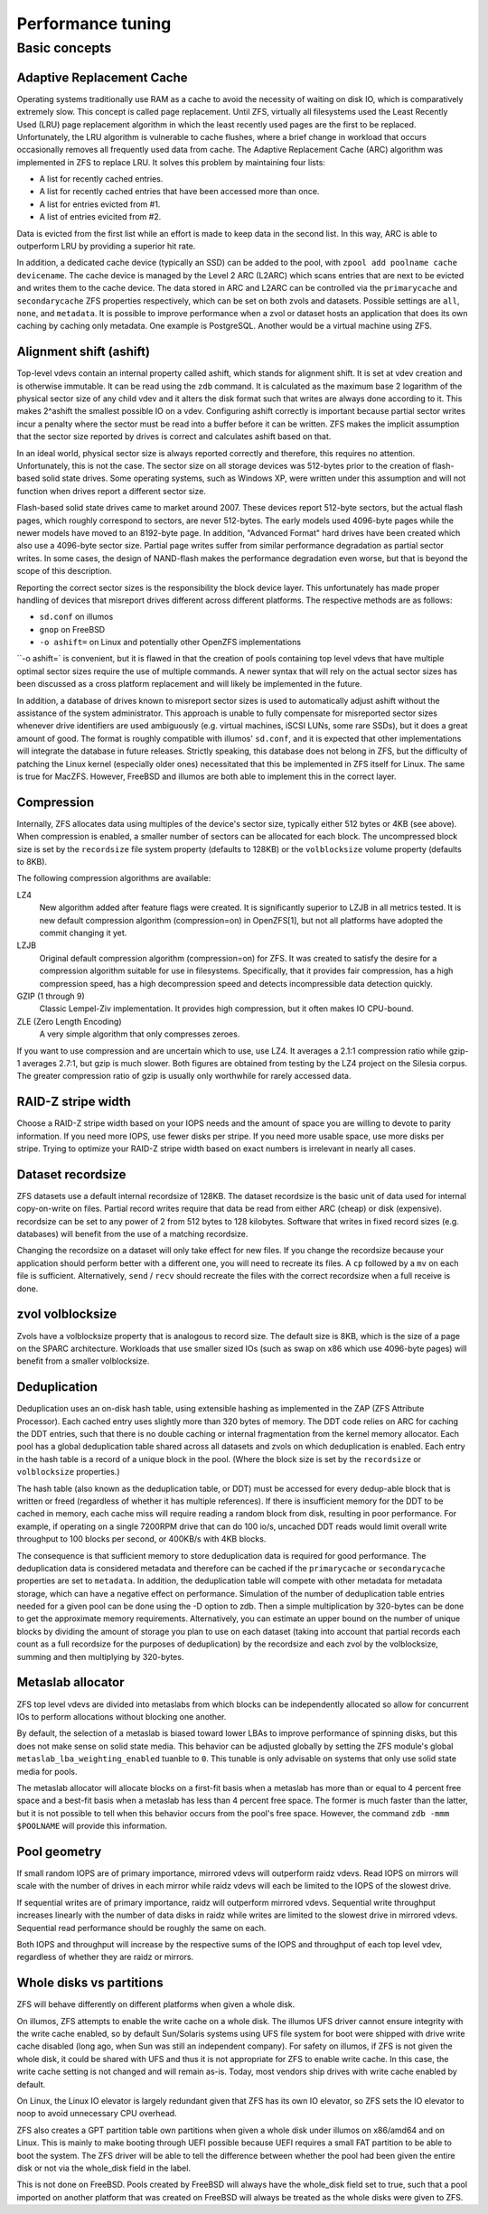 ====================
 Performance tuning
====================


Basic concepts
==============

Adaptive Replacement Cache
--------------------------

Operating systems traditionally use RAM as a cache to avoid the
necessity of waiting on disk IO, which is comparatively extremely
slow. This concept is called page replacement. Until ZFS, virtually
all filesystems used the Least Recently Used (LRU) page replacement
algorithm in which the least recently used pages are the first to be
replaced. Unfortunately, the LRU algorithm is vulnerable to cache
flushes, where a brief change in workload that occurs occasionally
removes all frequently used data from cache. The Adaptive Replacement
Cache (ARC) algorithm was implemented in ZFS to replace LRU. It solves
this problem by maintaining four lists:

- A list for recently cached entries.
- A list for recently cached entries that have been accessed more than
  once.
- A list for entries evicted from #1.
- A list of entries evicited from #2.

Data is evicted from the first list while an effort is made to keep
data in the second list. In this way, ARC is able to outperform LRU by
providing a superior hit rate.

In addition, a dedicated cache device (typically an SSD) can be added
to the pool, with ``zpool add poolname cache devicename``. The cache
device is managed by the Level 2 ARC (L2ARC) which scans entries that
are next to be evicted and writes them to the cache device. The data
stored in ARC and L2ARC can be controlled via the ``primarycache`` and
``secondarycache`` ZFS properties respectively, which can be set on
both zvols and datasets. Possible settings are ``all``, ``none``, and
``metadata``. It is possible to improve performance when a zvol or
dataset hosts an application that does its own caching by caching only
metadata. One example is PostgreSQL. Another would be a virtual
machine using ZFS.


Alignment shift (ashift)
------------------------

Top-level vdevs contain an internal property called ashift, which
stands for alignment shift. It is set at vdev creation and is
otherwise immutable. It can be read using the ``zdb`` command. It is
calculated as the maximum base 2 logarithm of the physical sector size
of any child vdev and it alters the disk format such that writes are
always done according to it. This makes 2^ashift the smallest possible
IO on a vdev. Configuring ashift correctly is important because
partial sector writes incur a penalty where the sector must be read
into a buffer before it can be written. ZFS makes the implicit
assumption that the sector size reported by drives is correct and
calculates ashift based on that.

In an ideal world, physical sector size is always reported correctly
and therefore, this requires no attention. Unfortunately, this is not
the case. The sector size on all storage devices was 512-bytes prior
to the creation of flash-based solid state drives. Some operating
systems, such as Windows XP, were written under this assumption and
will not function when drives report a different sector size.

Flash-based solid state drives came to market around 2007. These
devices report 512-byte sectors, but the actual flash pages, which
roughly correspond to sectors, are never 512-bytes. The early models
used 4096-byte pages while the newer models have moved to an 8192-byte
page. In addition, "Advanced Format" hard drives have been created
which also use a 4096-byte sector size. Partial page writes suffer
from similar performance degradation as partial sector writes. In some
cases, the design of NAND-flash makes the performance degradation even
worse, but that is beyond the scope of this description.

Reporting the correct sector sizes is the responsibility the block
device layer. This unfortunately has made proper handling of devices
that misreport drives different across different platforms. The
respective methods are as follows:

- ``sd.conf`` on illumos
- ``gnop`` on FreeBSD
- ``-o ashift=`` on Linux and potentially other OpenZFS
  implementations

``-o ashift=` is convenient, but it is flawed in that the creation of
pools containing top level vdevs that have multiple optimal sector
sizes require the use of multiple commands. A newer syntax that will
rely on the actual sector sizes has been discussed as a cross platform
replacement and will likely be implemented in the future.

In addition, a database of drives known to misreport sector sizes is
used to automatically adjust ashift without the assistance of the
system administrator. This approach is unable to fully compensate for
misreported sector sizes whenever drive identifiers are used
ambiguously (e.g. virtual machines, iSCSI LUNs, some rare SSDs), but
it does a great amount of good. The format is roughly compatible with
illumos' ``sd.conf``, and it is expected that other implementations
will integrate the database in future releases. Strictly speaking,
this database does not belong in ZFS, but the difficulty of patching
the Linux kernel (especially older ones) necessitated that this be
implemented in ZFS itself for Linux. The same is true for
MacZFS. However, FreeBSD and illumos are both able to implement this
in the correct layer.


Compression
-----------

Internally, ZFS allocates data using multiples of the device's sector
size, typically either 512 bytes or 4KB (see above). When compression
is enabled, a smaller number of sectors can be allocated for each
block. The uncompressed block size is set by the ``recordsize`` file
system property (defaults to 128KB) or the ``volblocksize`` volume
property (defaults to 8KB).

The following compression algorithms are available:

LZ4
   New algorithm added after feature flags were created. It is
   significantly superior to LZJB in all metrics tested. It is new
   default compression algorithm (compression=on) in OpenZFS[1], but
   not all platforms have adopted the commit changing it yet.

LZJB
   Original default compression algorithm (compression=on) for ZFS. It
   was created to satisfy the desire for a compression algorithm
   suitable for use in filesystems. Specifically, that it provides
   fair compression, has a high compression speed, has a high
   decompression speed and detects incompressible data detection
   quickly.

GZIP (1 through 9)
   Classic Lempel-Ziv implementation. It provides high compression,
   but it often makes IO CPU-bound.

ZLE (Zero Length Encoding)
   A very simple algorithm that only compresses zeroes.

If you want to use compression and are uncertain which to use, use
LZ4. It averages a 2.1:1 compression ratio while gzip-1 averages
2.7:1, but gzip is much slower. Both figures are obtained from testing
by the LZ4 project on the Silesia corpus. The greater compression
ratio of gzip is usually only worthwhile for rarely accessed data.


RAID-Z stripe width
-------------------

Choose a RAID-Z stripe width based on your IOPS needs and the amount
of space you are willing to devote to parity information. If you need
more IOPS, use fewer disks per stripe. If you need more usable space,
use more disks per stripe. Trying to optimize your RAID-Z stripe width
based on exact numbers is irrelevant in nearly all cases.


Dataset recordsize
------------------

ZFS datasets use a default internal recordsize of 128KB. The dataset
recordsize is the basic unit of data used for internal copy-on-write
on files. Partial record writes require that data be read from either
ARC (cheap) or disk (expensive). recordsize can be set to any power of
2 from 512 bytes to 128 kilobytes. Software that writes in fixed
record sizes (e.g. databases) will benefit from the use of a matching
recordsize.

Changing the recordsize on a dataset will only take effect for new
files. If you change the recordsize because your application should
perform better with a different one, you will need to recreate its
files. A ``cp`` followed by a ``mv`` on each file is
sufficient. Alternatively, ``send`` / ``recv`` should recreate the
files with the correct recordsize when a full receive is done.


zvol volblocksize
-----------------

Zvols have a volblocksize property that is analogous to record
size. The default size is 8KB, which is the size of a page on the
SPARC architecture. Workloads that use smaller sized IOs (such as swap
on x86 which use 4096-byte pages) will benefit from a smaller
volblocksize.


Deduplication
-------------

Deduplication uses an on-disk hash table, using extensible hashing as
implemented in the ZAP (ZFS Attribute Processor). Each cached entry
uses slightly more than 320 bytes of memory. The DDT code relies on
ARC for caching the DDT entries, such that there is no double caching
or internal fragmentation from the kernel memory allocator. Each pool
has a global deduplication table shared across all datasets and zvols
on which deduplication is enabled. Each entry in the hash table is a
record of a unique block in the pool. (Where the block size is set by
the ``recordsize`` or ``volblocksize`` properties.)

The hash table (also known as the deduplication table, or DDT) must be
accessed for every dedup-able block that is written or freed
(regardless of whether it has multiple references). If there is
insufficient memory for the DDT to be cached in memory, each cache
miss will require reading a random block from disk, resulting in poor
performance. For example, if operating on a single 7200RPM drive that
can do 100 io/s, uncached DDT reads would limit overall write
throughput to 100 blocks per second, or 400KB/s with 4KB blocks.

The consequence is that sufficient memory to store deduplication data
is required for good performance. The deduplication data is considered
metadata and therefore can be cached if the ``primarycache`` or
``secondarycache`` properties are set to ``metadata``. In addition,
the deduplication table will compete with other metadata for metadata
storage, which can have a negative effect on performance. Simulation
of the number of deduplication table entries needed for a given pool
can be done using the -D option to zdb. Then a simple multiplication
by 320-bytes can be done to get the approximate memory
requirements. Alternatively, you can estimate an upper bound on the
number of unique blocks by dividing the amount of storage you plan to
use on each dataset (taking into account that partial records each
count as a full recordsize for the purposes of deduplication) by the
recordsize and each zvol by the volblocksize, summing and then
multiplying by 320-bytes.


Metaslab allocator
------------------

ZFS top level vdevs are divided into metaslabs from which blocks can
be independently allocated so allow for concurrent IOs to perform
allocations without blocking one another.

By default, the selection of a metaslab is biased toward lower LBAs to
improve performance of spinning disks, but this does not make sense on
solid state media. This behavior can be adjusted globally by setting
the ZFS module's global ``metaslab_lba_weighting_enabled`` tuanble to
``0``. This tunable is only advisable on systems that only use solid
state media for pools.

The metaslab allocator will allocate blocks on a first-fit basis when
a metaslab has more than or equal to 4 percent free space and a
best-fit basis when a metaslab has less than 4 percent free space. The
former is much faster than the latter, but it is not possible to tell
when this behavior occurs from the pool's free space. However, the
command ``zdb -mmm $POOLNAME`` will provide this information.


Pool geometry
-------------

If small random IOPS are of primary importance, mirrored vdevs will
outperform raidz vdevs. Read IOPS on mirrors will scale with the
number of drives in each mirror while raidz vdevs will each be limited
to the IOPS of the slowest drive.

If sequential writes are of primary importance, raidz will outperform
mirrored vdevs. Sequential write throughput increases linearly with
the number of data disks in raidz while writes are limited to the
slowest drive in mirrored vdevs. Sequential read performance should be
roughly the same on each.

Both IOPS and throughput will increase by the respective sums of the
IOPS and throughput of each top level vdev, regardless of whether they
are raidz or mirrors.


Whole disks vs partitions
-------------------------

ZFS will behave differently on different platforms when given a whole
disk.

On illumos, ZFS attempts to enable the write cache on a whole
disk. The illumos UFS driver cannot ensure integrity with the write
cache enabled, so by default Sun/Solaris systems using UFS file system
for boot were shipped with drive write cache disabled (long ago, when
Sun was still an independent company). For safety on illumos, if ZFS
is not given the whole disk, it could be shared with UFS and thus it
is not appropriate for ZFS to enable write cache. In this case, the
write cache setting is not changed and will remain as-is. Today, most
vendors ship drives with write cache enabled by default.

On Linux, the Linux IO elevator is largely redundant given that ZFS
has its own IO elevator, so ZFS sets the IO elevator to noop to avoid
unnecessary CPU overhead.

ZFS also creates a GPT partition table own partitions when given a
whole disk under illumos on x86/amd64 and on Linux. This is mainly to
make booting through UEFI possible because UEFI requires a small FAT
partition to be able to boot the system. The ZFS driver will be able
to tell the difference between whether the pool had been given the
entire disk or not via the whole_disk field in the label.

This is not done on FreeBSD. Pools created by FreeBSD will always have
the whole_disk field set to true, such that a pool imported on another
platform that was created on FreeBSD will always be treated as the
whole disks were given to ZFS.
